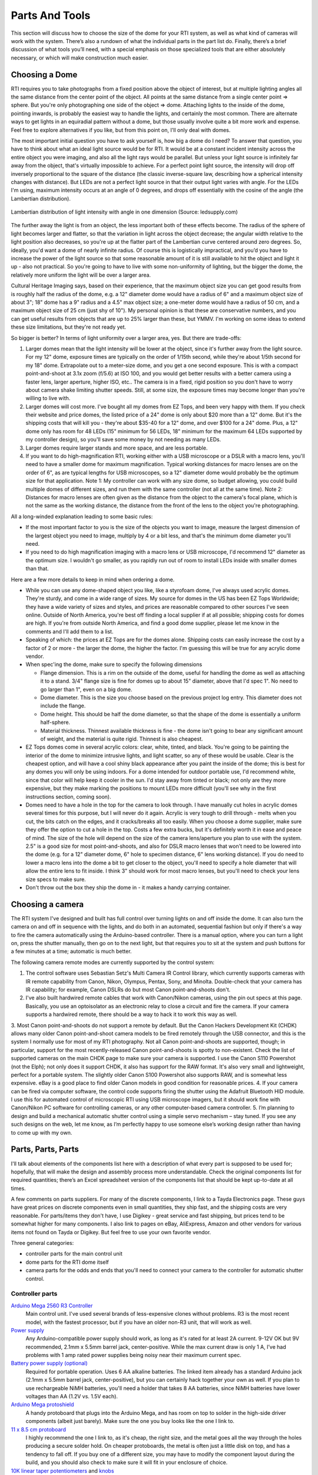 Parts And Tools
===============
This section will discuss how to choose the size of the dome for your RTI system, as well as what kind of cameras will work with the system. There’s also a rundown of what the individual parts in the part list do. Finally, there’s a brief discussion of what tools you’ll need, with a special emphasis on those specialized tools that are either absolutely necessary, or which will make construction much easier.

Choosing a Dome
---------------

RTI requires you to take photographs from a fixed position above the object of interest, but at multiple lighting angles all the same distance from the center point of the object. All points at the same distance from a single center point => sphere. But you're only photographing one side of the object => dome. Attaching lights to the inside of the dome, pointing inwards, is probably the easiest way to handle the lights, and certainly the most common. There are alternate ways to get lights in an equiradial pattern without a dome, but those usually involve quite a bit more work and expense. Feel free to explore alternatives if you like, but from this point on, I'll only deal with domes.

The most important initial question you have to ask yourself is, how big a dome do I need? To answer that question, you have to think about what an ideal light source would be for RTI. It would be at a constant incident intensity across the entire object you were imaging, and also all the light rays would be parallel. But unless your light source is infinitely far away from the object, that's virtually impossible to achieve. For a perfect point light source, the intensity will drop off inversely proportional to the square of the distance (the classic inverse-square law, describing how a spherical intensity changes with distance). But LEDs are not a perfect light source in that their output light varies with angle. For the LEDs I'm using, maximum intensity occurs at an angle of 0 degrees, and drops off essentially with the cosine of the angle (the Lambertian distribution).

.. figure:: ../figures/led_intensity_angle.png
   :align: center
   :width: 8cm
   
   Lambertian distribution of light intensity with angle in one dimension (Source: ledsupply.com)

The further away the light is from an object, the less important both of these effects become. The radius of the sphere of light becomes larger and flatter, so that the variation in light across the object decrease; the angular width relative to the light position also decreases, so you're up at the flatter part of the Lambertian curve centered around zero degrees. So, ideally, you'd want a dome of nearly infinite radius. Of course this is logistically impractical, and you’d you have to increase the power of the light source so that some reasonable amount of it is still available to hit the object and light it up - also not practical. So you're going to have to live with some non-uniformity of lighting, but the bigger the dome, the relatively more uniform the light will be over a larger area.

Cultural Heritage Imaging says, based on their experience, that the maximum object size you can get good results from is roughly half the radius of the dome, e.g. a 12" diameter dome would have a radius of 6" and a maximum object size of about 3"; 18" dome has a 9" radius and a 4.5" max object size; a one-meter dome would have a radius of 50 cm, and a maximum object size of 25 cm (just shy of 10"). My personal opinion is that these are conservative numbers, and you can get useful results from objects that are up to 25% larger than these, but YMMV. I'm working on some ideas to extend these size limitations, but they're not ready yet.

So bigger is better? In terms of light uniformity over a larger area, yes. But there are trade-offs:

1. Larger domes mean that the light intensity will be lower at the object, since it's further away from the light source. For my 12" dome, exposure times are typically on the order of 1/15th second, while they're about 1/5th second for my 18" dome. Extrapolate out to a meter-size dome, and you get a one second exposure. This is with a compact point-and-shoot at 3.1x zoom (f/5.6) at ISO 100, and you would get better results with a better camera using a faster lens, larger aperture, higher ISO, etc.. The camera is in a fixed, rigid position so you don't have to worry about camera shake limiting shutter speeds. Still, at some size, the exposure times may become longer than you're willing to live with.
2. Larger domes will cost more. I've bought all my domes from EZ Tops, and been very happy with them. If you check their website and price domes, the listed price of a 24" dome is only about $20 more than a 12" dome. But it's the shipping costs that will kill you - they're about $35-40 for a 12" dome, and over $100 for a 24" dome. Plus, a 12" dome only has room for 48 LEDs (15" minimum for 56 LEDs, 18" minimum for the maximum 64 LEDs supported by my controller design), so you'll save some money by not needing as many LEDs.
3. Larger domes require larger stands and more space, and are less portable.
4. If you want to do high-magnification RTI, working either with a USB microscope or a DSLR with a macro lens, you'll need to have a smaller dome for maximum magnification. Typical working distances for macro lenses are on the order of 6", as are typical lengths for USB microscopes, so a 12" diameter dome would probably be the optimum size for that application. Note 1: My controller can work with any size dome, so budget allowing, you could build multiple domes of different sizes, and run them with the same controller (not all at the same time). Note 2: Distances for macro lenses are often given as the distance from the object to the camera's focal plane, which is not the same as the working distance, the distance from the front of the lens to the object you're photographing.

All a long-winded explanation leading to some basic rules:

* If the most important factor to you is the size of the objects you want to image, measure the largest dimension of the largest object you need to image, multiply by 4 or a bit less, and that's the minimum dome diameter you'll need.
* If you need to do high magnification imaging with a macro lens or USB microscope, I'd recommend 12" diameter as the optimum size. I wouldn't go smaller, as you rapidly run out of room to install LEDs inside with smaller domes than that.

Here are a few more details to keep in mind when ordering a dome.

* While you can use any dome-shaped object you like, like a styrofoam dome, I've always used acrylic domes. They're sturdy, and come in a wide range of sizes. My source for domes in the US has been EZ Tops Worldwide; they have a wide variety of sizes and styles, and prices are reasonable compared to other sources I've seen online. Outside of North America, you're best off finding a local supplier if at all possible; shipping costs for domes are high. If you're from outside North America, and find a good dome supplier, please let me know in the comments and I'll add them to a list.
* Speaking of which: the prices at EZ Tops are for the domes alone. Shipping costs can easily increase the cost by a factor of 2 or more - the larger the dome, the higher the factor. I'm guessing this will be true for any acrylic dome vendor.
* When spec'ing the dome, make sure to specify the following dimensions

  * Flange dimension. This is a rim on the outside of the dome, useful for handling the dome as well as attaching it to a stand. 3/4" flange size is fine for domes up to about 15" diameter, above that I'd spec 1". No need to go larger than 1", even on a big dome.
  * Dome diameter. This is the size you choose based on the previous project log entry. This diameter does not include the flange.
  * Dome height. This should be half the dome diameter, so that the shape of the dome is essentially a uniform half-sphere.
  * Material thickness. Thinnest available thickness is fine - the dome isn't going to bear any significant amount of weight, and the material is quite rigid. Thinnest is also cheapest.
  
* EZ Tops domes come in several acrylic colors: clear, white, tinted, and black. You're going to be painting the interior of the dome to minimize intrusive lights, and light scatter, so any of these would be usable. Clear is the cheapest option, and will have a cool shiny black appearance after you paint the inside of the dome; this is best for any domes you will only be using indoors. For a dome intended for outdoor portable use, I'd recommend white, since that color will help keep it cooler in the sun. I'd stay away from tinted or black; not only are they more expensive, but they make marking the positions to mount LEDs more difficult (you'll see why in the first instructions section, coming soon).
* Domes need to have a hole in the top for the camera to look through. I have manually cut holes in acrylic domes several times for this purpose, but I will never do it again. Acrylic is very tough to drill through - melts when you cut, the bits catch on the edges, and it cracks/breaks all too easily. When you choose a dome supplier, make sure they offer the option to cut a hole in the top. Costs a few extra bucks, but it's definitely worth it in ease and peace of mind. The size of the hole will depend on the size of the camera lens/aperture you plan to use with the system. 2.5" is a good size for most point-and-shoots, and also for DSLR macro lenses that won't need to be lowered into the dome (e.g. for a 12" diameter dome, 6" hole to specimen distance, 6" lens working distance). If you do need to lower a macro lens into the dome a bit to get closer to the object, you'll need to specify a hole diameter that will allow the entire lens to fit inside. I think 3" should work for most macro lenses, but you'll need to check your lens size specs to make sure.
* Don't throw out the box they ship the dome in - it makes a handy carrying container.

Choosing a camera
------------------

The RTI system I've designed and built has full control over turning lights on and off inside the dome. It can also turn the camera on and off in sequence with the lights, and do both in an automated, sequential fashion but only if there's a way to fire the camera automatically using the Arduino-based controller. There is a manual option, where you can turn a light on, press the shutter manually, then go on to the next light, but that requires you to sit at the system and push buttons for a few minutes at a time; automatic is much better.

The following camera remote modes are currently supported by the control system:

1. The control software uses Sebastian Setz's Multi Camera IR Control library, which currently supports cameras with IR remote capability from Canon, Nikon, Olympus, Pentax, Sony, and Minolta. Double-check that your camera has IR capability; for example, Canon DSLRs do but most Canon point-and-shoots don't.
2. I've also built hardwired remote cables that work with Canon/Nikon cameras, using the pin out specs at this page. Basically, you use an optoisolator as an electronic relay to close a circuit and fire the camera. If your camera supports a hardwired remote, there should be a way to hack it to work this way as well.
3. Most Canon point-and-shoots do not support a remote by default. But the Canon Hackers Development Kit (CHDK) allows many older Canon point-and-shoot camera
models to be fired remotely through the USB connector, and this is the system I normally use for most of my RTI photography. Not all Canon point-and-shoots are supported, though; in particular, support for the most recently-released Canon point-and-shoots is spotty to non-existent. Check the list of supported cameras on the main CHDK page to make sure your camera is supported. I use the Canon S110 Powershot (not the Elph); not only does it support CHDK, it also has support for the RAW format. It's also very small and lightweight, perfect for a portable system. The slightly older Canon S100 Powershot also supports RAW, and is somewhat less expensive. eBay is a good place to find older Canon models in good condition for reasonable prices.
4. If your camera can be fired via computer software, the control code supports firing the shutter using the Adafruit Bluetooth HID module. I use this for automated control of microscopic RTI using USB microscope imagers, but it should work fine with Canon/Nikon PC software for controlling cameras, or any other computer-based camera controller.
5. I’m planning to design and build a mechanical automatic shutter control using a simple servo mechanism – stay tuned. If you see any such designs on the web, let me know, as I’m perfectly happy to use someone else’s working design rather than having to come up with my own.

Parts, Parts, Parts
-------------------

I'll talk about elements of the components list here with a description of what every part is supposed to be used for; hopefully, that will make the design and assembly process more understandable. Check the original components list for required quantities; there’s an Excel spreadsheet version of the components list that should be kept up-to-date at all times.

A few comments on parts suppliers. For many of the discrete components, I link to a Tayda Electronics page. These guys have great prices on discrete components even in small quantities, they ship fast, and the shipping costs are very reasonable. For parts/items they don't have, I use Digikey - great service and fast shipping, but prices tend to be somewhat higher for many components. I also link to pages on eBay, AliExpress, Amazon and other vendors for various items not found on Tayda or Digikey. But feel free to use your own favorite vendor.

Three general categories: 

* controller parts for the main control unit
* dome parts for the RTI dome itself
* camera parts for the odds and ends that you'll need to connect your camera to the controller for automatic shutter control.

Controller parts
^^^^^^^^^^^^^^^^

`Arduino Mega 2560 R3 Controller <http://amzn.to/1U2LvHi>`_
  Main control unit. I've used several brands of less-expensive clones without problems. R3 is the most recent model, with the fastest processor, but if you have an older non-R3 unit, that will work as well.
`Power supply <http://amzn.to/28Li9hN>`_
  Any Arduino-compatible power supply should work, as long as it's rated for at least 2A current. 9-12V OK but 9V recommended, 2.1mm x 5.5mm barrel jack, center-positive. While the max current draw is only 1 A, I’ve had problems with 1 amp rated power supplies being noisy near their maximum current spec.
`Battery power supply (optional) <http://www.dx.com/p/6-x-aa-batteries-holder-case-w-power-plug-for-arduino-152198#.V2mQsLjyuUl>`_
  Required for portable operation. Uses 6 AA alkaline batteries. The linked item already has a standard Arduino jack (2.1mm x 5.5mm barrel jack, center-positive), but you can certainly hack together your own as well. If you plan to use rechargeable NiMH batteries, you'll need a holder that takes 8 AA batteries, since NiMH batteries have lower voltages than AA (1.2V vs. 1.5V each).
`Arduino Mega protoshield <http://amzn.to/1U2KAXn>`_
  A handy protoboard that plugs into the Arduino Mega, and has room on top to solder in the high-side driver components (albeit just barely). Make sure the one you buy looks like the one I link to.
`11 x 8.5 cm protoboard <http://www.dx.com/p/double-sided-glass-fibre-pcb-prototype-board-for-arduino-11-x-8-5cm-148584#.V1SUkZErKUl>`_
  I highly recommend the one I link to, as it's cheap, the right size, and the metal goes all the way through the holes producing a secure solder hold. On cheaper protoboards, the metal is often just a little disk on top, and has a tendency to fall off. If you buy one of a different size, you may have to modify the component layout during the build, and you should also check to make sure it will fit in your enclosure of choice.
`10K linear taper potentiometers <http://www.taydaelectronics.com/10k-ohm-linear-taper-potentiometer-spline-shaft-solder-lugs.html>`_ and `knobs <http://www.taydaelectronics.com/potentiometer-variable-resistors/knobs-29/black-plastic-knob-with-white-pointer.html>`_
  Control the duration of the light, and the delay to allow the camera time to process and save the image before taking the next picture. 5K will work fine as well, and feel free to choose any style knobs you want.
`Momentary push buttons (`red <http://www.taydaelectronics.com/electromechanical/switches-key-pad/push-button/pb-11d02-push-button-panel-mount-spst-no-pb-11d02-th1r00.html>`_ and `black <http://www.taydaelectronics.com/electromechanical/switches-key-pad/push-button/pb-11d02-push-button-panel-mount-spst-no-pb-11d02-th1-00.html>`_)
  Activate key functions, and one red button also resets the Arduino.
`Toggle switches <http://www.taydaelectronics.com/mini-toggle-switch-spdt-on-on.html>`_
  Set options: sound on/off, manual/auto mode, shutter hardwire or IR/Bluetooth mode. The specified switches are single pole/double throw, but single pole/single throw (i.e. basic on/off) are fine for this application (e.g. slide switches).
`Red LED <http://www.taydaelectronics.com/leds/round-leds/3mm-leds/red/led-3mm-red.html>`_, `panel LED holder <http://www.taydaelectronics.com/leds/led-holders-bezels/3mm-bezel-led-holder-chrome-metal.html>`_, `560R resistor <http://www.taydaelectronics.com/resistors/1-4w-metal-film-resistors/10-x-resistor-560-ohm-1-4w-1-metal-film-pkg-of-10.html>`_
  For power indicator that hooks up to 8-12V power supply. I use a 560R resistor because 8 of those are needed for another purpose, and minimum resistor order from Tayda is 10. If you have a 470R resistor, you can use that instead.
`USB Female A Panel Connector <http://amzn.to/2dksEwi>`_
  Main jack for hardwired camera shutter connections, and also for the IR LED if you use a camera with LED remote capabilities.
`Ethernet RJ-45 panel jack <http://amzn.to/2drP8aE>`_
  The controller connects to the dome through Cat5E cables, which plug into these panel jacks.
`RJ-45 Jack <http://www.digikey.com/product-detail/en/54602-908LF/609-1046-ND/1001360>`_ and `breakout board <http://www.digikey.com/product-detail/en/sparkfun-electronics/BOB-00716/1568-1097-ND/5318739>`_
  One RJ-45 jack is mounted internally, and the breakout board is needed to mount it to the protoboard.
`CAT4101 LED Driver <http://www.digikey.com/product-detail/en/CAT4101TV-T75/CAT4101TV-T75CT-ND/1933886>`_ and `breakout board <http://www.digikey.com/product-detail/en/33115/33115CA-ND/272911>`_
  CAT4101s are the main switch/drive/current controller on the low side. They are surface-mount devices, so breakout boards are needed to use them on the through-hole protoboard.
`0.1 uF disc capacitor <http://www.taydaelectronics.com/capacitors/ceramic-disc-capacitors/10-x-0-1uf-50v-ceramic-disc-capacitor-pkg-of-863.html>`_
  Use to suppress noise on input of CAT4101.
`560R resistors <http://www.taydaelectronics.com/resistors/1-4w-metal-film-resistors/10-x-resistor-560-ohm-1-4w-1-metal-film-pkg-of-10.html>`_ and `5K trim potentiometers <http://www.taydaelectronics.com/5k-ohm-trimmer-potentiometer-cermet-25-turns-3296w.html>`_
  CAT4101 use a resistor to set the desired current, with lower resistances yielding higher currents, up to 1 A max. The 560R resistor sets the maximum allowed current of 1 A; the trim pot is in series with that resistor, allowing you to set lower output currents if desired, as well as allowing you to fine-tune the output of all eight CAT4101s so that they match.
`10K-ohm resistors <http://www.taydaelectronics.com/resistors/1-4w-metal-film-resistors/10-x-resistor-560-ohm-1-4w-1-metal-film-pkg-of-10.html>`_
  Used in several locations to limit currents.
`IRF9540 P-Channel Power MOSFET <http://www.taydaelectronics.com/irf9540-irf9540n-power-mosfet-p-channel-23a-100v.html>`_
  High-side switch to LED matrix; controls columns.
`2N3904 NPN transistor <http://www.taydaelectronics.com/2n3904-npn-general-propose-transistor.html>`_
  Controls IRF9540 MOSFETs.
  
`Power strip protoboard <http://www.taydaelectronics.com/hardware/prototyping-boards/small-stripboard-94x53mm-copper.html>`_
  There are a lot of ground and +5V/+9V connections required, more than are available on the Arduino itself. The power strip protoboard adds extra female pin headers to accommodate those connections.
`100 uF capacitor <http://www.taydaelectronics.com/capacitors/electrolytic-capacitors/100uf-35v-105c-radial-electrolytic-capacitor-6x11mm.html>`_
  Smooths out any major variations in the 9V input.
`Piezoelectric buzzer <http://www.taydaelectronics.com/buzzers/piezo-electronic-tone-buzzer-alarm-1-5-28v-pcb.html>`_
  For audio feedback of several functions. Can be turned off in hardware or software.
Heat sinks (7mm x 7mm to 10mm x 10mm)
  These probably aren't necessary. The MOSFETs are rated to operate continuously at up to 13A at 100C, and they will never see more than an amp for a few seconds at a time at much lower temps; while I had heat sinks for these on the component list initially, I’ve removed them as unnecessary. The CAT4101 drivers will need to burn off more voltage, but even they won't be on for long periods, and have a thermal shutdown at 150C. Still, just to be safe, I use small heat sinks on the Cat4101s. I recommend getting heat sinks that come with tape adhesive in place - makes installation a lot easier.
Various headers
  Used for wiring connections.
`Dupont pins (male and female) <http://www.ebay.com/itm/200pcs-Male-Female-Pins-2-54mm-Long-Dupont-Head-Reed-Terminal-Plug-/262364253211>`_
  Used primarily for the LED wiring connections, but also in a few other locations. `Housings <http://www.ebay.com/itm/100pcs-Dupont-Jumper-Wire-Cable-Housing-Connector-2-54mm-1P-2P-3P-4P-10P-Header-/322111342896>`_ needed for the female pins. If you live near the sea and corrosion is an issue, consider getting gold-plated Dupont pins, available on eBay; just slightly more expensive.
`Black <http://www.taydaelectronics.com/awg-22-black-hook-up-wire-1ft-30cm-solid.html>`_ and `red <http://www.taydaelectronics.com/awg-22-red-hook-up-wire-1ft-30cm-solid.html>`_ 22 AWG solid hookup wire 
  used for making connections inside the controller. Red and black to keep track of hot and ground connections, respectively. I say 10 ft. of each, which is probably more than you'll need, but it's cheap.
`Black Kynar insulated 24 AWG solid wire <http://www.digikey.com/product-detail/en/R24BLK-0100/K516-ND/806199>`_
  The main wire for connecting LEDs inside the dome, and protoboard interconnections. One 100-foot roll is probably enough for domes up to 24" in diameter; larger domes may require a second roll.
  
The next set of parts is for the enclosure that will hold the electronics, and into which will be installed switches, pots, LEDs, panel jacks, etc. Feel free to design and construct your own, using my model as an example.

`Plastic enclosure box <http://www.polycase.com/dc-96p>`_
  This was the only pre-made one I could find that was big enough to hold everything. It's a nice box, but kind of expensive- shipping almost doubles the price.
Rubber feet
  To put on the bottom of the enclosure box, to keep it from sliding around,
Mixed nuts, washers, bolts, screws, spacers
  Attach the main control electronics to the box.
  
RTI Dome Parts
^^^^^^^^^^^^^^

What you need to build the RTI dome, to light up the object from multiple angles and take photographs through the top.

Dome
  I've already posted here and here on what's required for your dome. Deviate from these recommendations at your own peril. I’ve been happy with the domes I’ve gotten from EZTops, but any reliable source should be fine. Amazon has a `12” dome <http://amzn.to/2hlUpnJ>`_ that looks good, for a slightly lower price than EZTops.
`Flat/matte black spray paint for plastic <http://amzn.to/28SHcxM>`_
  Used to cover the inside of the dome, to minimize scattered light from the interior. Make sure whatever black paint you choose dries with a "flat" or "matte" non-reflective finish.
  Avoid "satin" finishes, "glossy" is totally unacceptable. Also make sure the paint is specified as working with plastics. I found Rustoleum works best; Krylon also works, but requires more coats. For larger domes (>24” diameter), `chalkboard paint <http://amzn.to/2i8YNrm>`_ is likely to be an easier and less expensive option.
`Black reflective sphere <http://www.ebay.com/itm/Loose-Ceramic-Balls-12mm-G5-Quality-Si3N4-Silicon-Nitride-Bearing-Balls-/130823636164?hash=item1e75b244c4>`_
  This will be used to calibrate the dome LED positions. I reference a high-quality silicon nitride bearing, but any decent black reflective sphere will work. This includes `black marbles <http://www.ebay.com/itm/GLASS-MARBLE-BLACK-PEARL-22mm-SHOOTER-/172232915568?hash=item2819e1ba70:g:W50AAOSwpDdU7Xud>`_, stainless steel ball bearings dipped in black ink, or `obsidian spheres <http://www.ebay.com/itm/NATURAL-OBSIDIAN-POLISHED-BLACK-CRYSTAL-SPHERE-BALL-40mm-stand-bb7-/272218397667?hash=item3f617b1be3:g:OzQAAOSwIUNXF5D5>`_ for larger systems. For proper calibration, the sphere must have a diameter of at least 250 pixels when photographed from the top of the dome.
`LEDs <http://www.ledsupply.com/leds/cree-xlamp-xpe2-white-high-power-led>`_
  The system was designed to handle up to 3W LEDs mounted on star bases for heat sinking. I highly recommend Cree LEDs, and I also highly recommend buying from a reputable source. I made the mistake of buying "Cree" LEDs at bargain prices from Chinese vendors, which suffered from non-uniform intensities and wildly varying color balances. Official Cree LEDs are binned to match fairly closely in intensity and color balance. My vendor of choice is LED Supply, decent prices, volume discounts, and they ship quickly. Buy a few more than the minimum you need, in case you have problems in assembly, or wind up with a bum LED or two. New models of LED come out on a regular basis, my current choice is the 3W neutral white `XP-E2 <http://www.ledsupply.com/leds/cree-xlamp-xpe2-white-high-power-led>`_ variety, 1up star. For domes 12-14" diameter, I recommend no more than 48 LEDs; 15-17", 56 LEDs; 18" and up, 64 LEDs (the maximum number the controller can handle).
`2mm heat shrink tubing <http://www.ebay.com/itm/2mm-Heat-Shrink-Tubing-Shrinkable-Tubing-3-Meters-for-One-Price-Free-Shipping-/371661410591>`_
  To insulate LED wiring connections.
`Cat5e 24 AWG Ethernet patch cables <http://www.monoprice.com/product?p_id=11359>`_
  These are used to connect the dome to the controller. I spec 24 AWG to maximize the current capacity and reduce resistive heating
  I've run 1 A through the individual wire strands continuously for up to an hour without any significant heating. Monoprice is an awesome source for these, as well as any additional USB cables you might need. I spec 5 ft., but choose a longer length if you want more flexibility; you'll be cutting one end off of these, so you can always shorten them if necessary during the system build. I strongly recommend that one of the cables you buy be red, to be designated as the positive/high connection to the dome. 
  For the other cable, pick any other color. I usually choose a color to match the dome (black or white for all the ones I've built to date).
`4" cable/zip ties <http://amzn.to/28LRf9q>`_
  Used to tidy up cables inside the dome. Available everywhere; I usually pick a color that matches the exterior of my dome.
  
Camera cables
^^^^^^^^^^^^^^

If you haven't already, read my log on camera considerations for additional background on these parts. I highly recommend Monoprice for all your USB cable needs.

Canon camera with CHDK:
***********************

All you need is the standard USB cable that plugs into the camera on one end, a female USB jack on the other. Depending on your configuration, you may want to get a longer cable, or a USB extension cable.

Camera with IR remote capability:
*********************************

* `940 nm IR LED <http://www.taydaelectronics.com/review/product/list/id/2707/category/224/>`_
* `47R 1/2-W resistor <http://www.taydaelectronics.com/resistors/1-2w-carbon-film-resistors/47-ohm-1-2w-5-carbon-film-resistor.html>`_
* USB cable

Assembly is easy, just wire the resistor in series with the LED, connect to the USB cable; see the assembly instructions for more details. Software supports cameras made by Canon, Nikon, Olympus, Pentax, Sony, and Minolta that have IR remote capability. I recommend this option heartily for any camera that supports IR remote; cheapest, easiest and most flexible option.

Camera with hardwired remote capability:

* `4N35 Optoisolator <http://www.taydaelectronics.com/4n35-optocouplers-phototransistor-30v-ic.html>`_
* `220R resistor <http://www.taydaelectronics.com/resistors/1-4w-carbon-film-resistors/10-x-resistor-220-ohm-1-4w-5-carbon-film-pkg-of-10.html>`_
* Remote connector plug compatible with your camera. You may have to buy a cheap hardwired remote on eBay or Amazon, and then cut off the connector plug.
* USB cable

More explicit instructions in the assembly instructions.

Dome stand
^^^^^^^^^^

Check the assembly instructions - lots of options here, as well as the freedom to set it up anyway you want.

Tool time
---------

Apologies to experienced makers - you probably have/know all of this. This project is potentially of use to many people that might not be makers (like archaeologists and paleontologists), so I'm throwing in a bit of background material on the toolset that's needed. The links are to show you examples of what you'll need (I don't usually own the ones I've linked to) - any equivalent to these tools will be fine.

Absolutely required
^^^^^^^^^^^^^^^^^^^

If you're going to build this RTI system, you'll definitely need the following tools: buy, beg, borrow or steal.

Soldering tools
***************

The electronics are put together using soldering for the most part, nothing fancy. If you've never soldered before, it's not that hard. Check YouTube for training videos on how to solder, some are very good. This `Adafruit guide <https://learn.adafruit.com/adafruit-guide-excellent-soldering/preparation>`_ is worth a look.

`Soldering iron <http://amzn.to/299zXRd>`_
  Don't need a super-fancy one, just make sure it has a point tip on it; I'd recommend 40W or higher, with controllable temperature. You don't want a soldering gun, or an iron with a large chisel tip, as these won't work well for the small-scale through-hole soldering you'll be doing. The linked soldering iron includes a few extras, including some items listed below. I own this one, a bit more control.
`Solder <https://www.amazon.com/gp/product/B0006O933K?ie=UTF8>`_
  Get the thin stuff, 1 mm (.039") or smaller in diameter; easier to handle, and melts faster. Also make sure it's rosin core.
`Brass tip cleaner <http://amzn.to/294ywou>`_ / `sponge tip cleaner for solder <http://amzn.to/28UZzjA>`_
  Cleans oxide and unneeded solder of your soldering iron. I prefer the brass cleaner, but the wet sponges work as well.
  
Wiring tools
************

`Wire stripper <http://amzn.to/28V1B3N>`_
  No, the cheap one with the screw adjusted won't work. Get one with fixed holes for AWG wire diameters 22 to at least 26. I use the linked one, but there's a `slightly cheaper one <http://www.digikey.com/product-detail/en/jonard-tools/JIC-1626/K598-ND/2308354>`_ by a reputable maker at Digikey.
`Flush cutter <http://amzn.to/28YoMwz>`_ or `diagonal cutter <http://amzn.to/294AtRz>`_
  Used for trimming electrical wires and part leads. The Hakko flush cutter works well and is cheaper, but the diagonal cutter works nearly as well, and you're likely to find it handier for other tasks in the future than the Hakko.
`Needle-nose pliers <http://amzn.to/28XBmtM>`_
  For inserting parts, bending wires, holding nuts.
`Multimeter <http://amzn.to/28Yq2ju>`_
  Critical for testing the circuits, and measuring/calibrating the output current. Pick one that can handle currents up to at least 1 A (most do up to 10 A).
`Alligator leads <http://www.taydaelectronics.com/alligator-clips-10-pieces-bundle.html>`_
  Useful for connecting the multimeter to wires; also double as clamps for soldering.
  
General assembly tools
**********************

`Crimper <http://amzn.to/28SVrSA>`_
  Even with a small dome, you'll be crimping hundreds of Dupont pins, male and female. Technically you could do this with a pair of pliers, but after 50 or so crimps with pliers (and with multiple failures), you will start praying for death. These take a bit of practice, but once you get the hang of them, they’re pretty easy to use.
Electric drill, drill bits
  No link for this one, hopefully you have one of these or know someone with one. Largest hole you may have to drill is 1/2" diameter.
`1/8" acrylic drill <http://amzn.to/28TmqLF>`_
  Acrylic plastic is a pain to drill with regular bits; you'll get lots of chipping, grabbing, and even breaking. This bit has a special design to help eliminate these issues. For larger holes, you can use regular bits after creating a started with this one; just gradually use bits of increasing size until you get to the final size.
Random tools (screwdriver, file, saw, etc.)
  A whole bunch of random tools that you may need, but are pretty common.
`Silicone adhesive <http://amzn.to/28XBAks>`_
  Used for attaching LEDs to the dome. You won't need a lot of it.
`Safety glasses <>`_
  'Nuff said.

Optional, but helpful
^^^^^^^^^^^^^^^^^^^^^

`Head magnifier <http://amzn.to/28SVrSP>`_
  If you have young, good eyes, you may not need this. My eyes are old and decrepit, so this magnifier makes soldering and other fine work possible.
`Solder sucker <http://amzn.to/28UZRHK>`_ / solder wick <http://amzn.to/28TjPRT>`_
  If you're a master solderer and never make mistakes, you may not need these <>`_
  they help fix soldering problems by removing solder. I have both :). Check this `video <https://www.youtube.com/watch?v=N_dvf45hN6Y>`_ for more info.
Flux
  Love this stuff; makes soldering problem connections a lot easier. Cleans off with rubbing alcohol.
`Dremel or other rotary tool <http://amzn.to/2ayZ84W>`_
  Primarily useful for cutting holes in the controller enclosure, as well as general cutting/sanding/filing/milling. You can do all this stuff with other tools as well, it may just take longer.
`Heat gun <http://amzn.to/28ZNy02>`_
  Used for heat-shrink tubing in this build, special flexible tubing that shrinks when heated to insulate/protect/reinforce wire connections. I don't have a heat gun, but use a hair dryer on the hottest setting put right next to the heat shrink tubing; works, but a bit slow. A lighter or candle flame works on heat shrink tubing as well, as long as you're careful not to melt the tubing or set it on fire.
`Anti-static wrist strap <http://amzn.to/29zNCRJ>`_
  Static discharge is bad in general for electronics, and the P-channel MOSFETs in particular are very static-sensitive. This wrist strap offers a level of protection from static discharge.
`Step drill (aka Unibit) <http://amzn.to/2azgtYJ>`_
  The 1/8" acrylic drill listed above will be good enough for most of the holes you need to drill. However, there are a couple of holes in the dome that will need to be a bit larger. You can drill these by starting with the acrylic drill, and then gradually increasing the size of the drill bit you use until you reach the final size. If you skip too quickly to a larger size, you risk cracking or breaking the dome. A step drill has a conical shape with gradually increasing bit sizes in a single bit, you start with a smaller size, and gradually work your way up to a larger size. I've used these often on acrylic plastic, and as long as you start with a pre-drilled hole, you shouldn't have problems with cracking/breakage as long as you don't apply too much pressure while drilling.
  
I may think of more tools as I write up the build, watch this space.